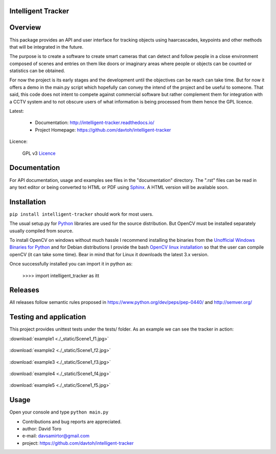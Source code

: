 
Intelligent Tracker  |build-status| |docs|
=========================================================

Overview
========

This package provides an API and user interface for tracking objects using haarcascades, keypoints and
other methods that will be integrated in the future.

The purpose is to create a software to create smart cameras that can detect and follow people
in a close environment composed of scenes and entries on them like doors or imaginary areas
where people or objects can be counted or statistics can be obtained.

For now the project is its early stages and the development until the objectives can be reach can take time.
But for now it offers a demo in the main.py script which hopefully can convey the intend of the project and be useful to someone.
That said, this code does not intent to compete against commercial software but rather complement them for integration
with a CCTV system and to not obscure users of what information is being processed from them hence the GPL licence.

Latest:

    - Documentation: http://intelligent-tracker.readthedocs.io/
    - Project Homepage: https://github.com/davtoh/intelligent-tracker

Licence:

    GPL v3 Licence_

Documentation
=============

For API documentation, usage and examples see files in the "documentation"
directory.  The ".rst" files can be read in any text editor or being converted to
HTML or PDF using Sphinx_. A HTML version will be available soon.

Installation
============
``pip install intelligent-tracker`` should work for most users.

The usual setup.py for Python_ libraries are used for the source distribution.
But OpenCV must be installed separately usually compiled from source.

To install OpenCV on windows without much hassle I recommend installing the binaries from
the `Unofficial Windows Binaries for Python`_ and for Debian distributions I
provide the bash `OpenCV linux installation`_ so that the user can compile
openCV (it can take some time). Bear in mind that for Linux it downloads the
latest 3.x version.

Once successfully installed you can import it in python as:

    >>>> import intelligent_tracker as itt

Releases
========

All releases follow semantic rules proposed in https://www.python.org/dev/peps/pep-0440/
and http://semver.org/

Testing and application
=======================

This project provides unittest tests under the tests/ folder. As an example we can see the tracker in action:

:download:`example1 <./_static/Scene1_f1.jpg>`

.. figure:: https://github.com/davtoh/intelligent-tracker/blob/master/documentation/_static/Scene1_f1.jpg
    :align: center
    :scale: 5%

:download:`example2 <./_static/Scene1_f2.jpg>`

.. figure:: https://github.com/davtoh/intelligent-tracker/blob/master/documentation/_static/Scene1_f2.jpg
    :align: center
    :scale: 5%

:download:`example3 <./_static/Scene1_f3.jpg>`

.. figure:: https://github.com/davtoh/intelligent-tracker/blob/master/documentation/_static/Scene1_f3.jpg
    :align: center
    :scale: 5%

:download:`example4 <./_static/Scene1_f4.jpg>`

.. figure:: https://github.com/davtoh/intelligent-tracker/blob/master/documentation/_static/Scene1_f4.jpg
    :align: center
    :scale: 5%

:download:`example5 <./_static/Scene1_f5.jpg>`

.. figure:: https://github.com/davtoh/intelligent-tracker/blob/master/documentation/_static/Scene1_f5.jpg
    :align: center
    :scale: 5%

Usage
=====

Open your console and type ``python main.py``


- Contributions and bug reports are appreciated.
- author: David Toro
- e-mail: davsamirtor@gmail.com
- project: https://github.com/davtoh/intelligent-tracker

.. _Licence: https://github.com/davtoh/intelligent-tracker/LICENSE.rst
.. _Python: http://python.org/
.. _Sphinx: http://sphinx-doc.org/
.. _pyinstaller: http://www.pyinstaller.org/
.. |build-status| image:: https://travis-ci.org/pyserial/pyserial.svg?branch=master
   :target: https://github.com/davtoh/intelligent-tracker/releases
   :alt: Build status
.. |docs| image:: https://readthedocs.org/projects/pyserial/badge/?version=latest
   :target: http://intelligent-tracker.readthedocs.io/
   :alt: Documentation
.. _`Unofficial Windows Binaries for Python`: http://www.lfd.uci.edu/~gohlke/pythonlibs/
.. _`OpenCV linux installation`: https://github.com/davtoh/intelligent-tracker/blob/master/install_opencv.sh
